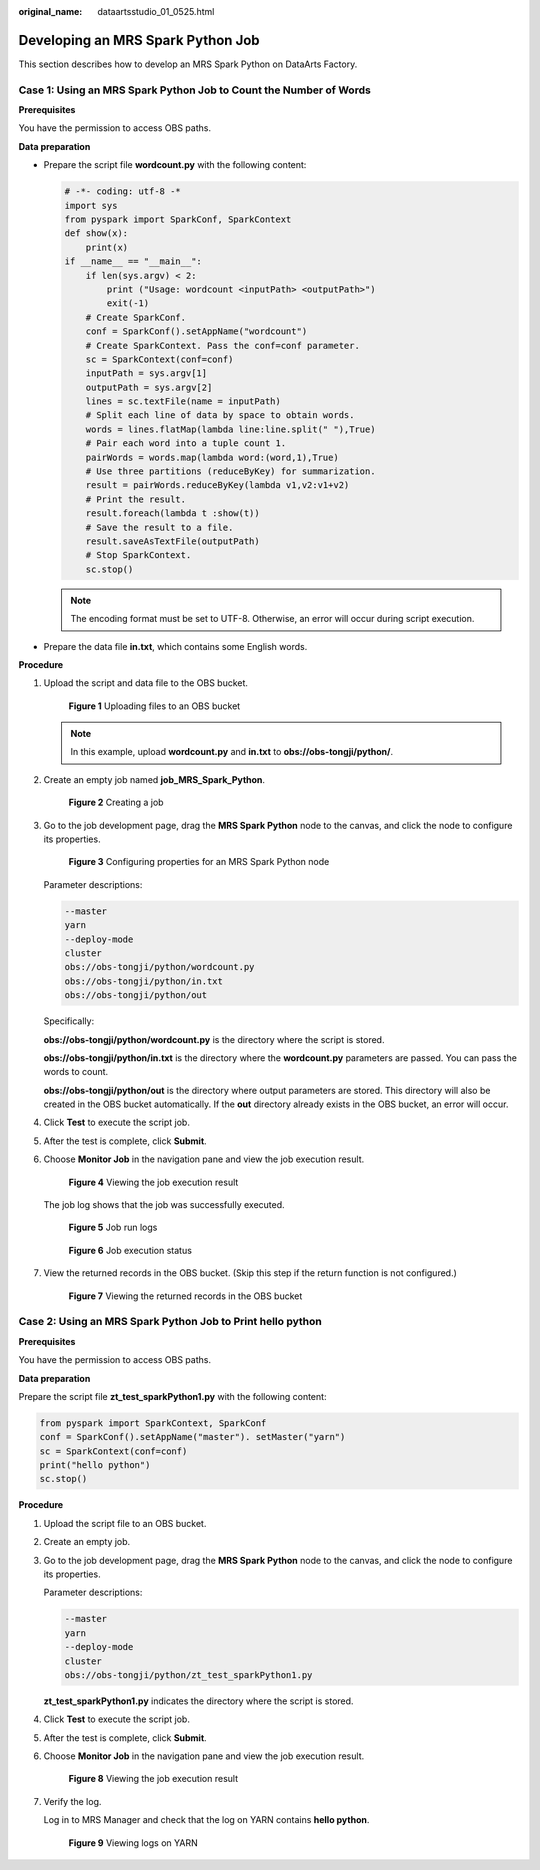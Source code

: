 :original_name: dataartsstudio_01_0525.html

.. _dataartsstudio_01_0525:

Developing an MRS Spark Python Job
==================================

This section describes how to develop an MRS Spark Python on DataArts Factory.

Case 1: Using an MRS Spark Python Job to Count the Number of Words
------------------------------------------------------------------

**Prerequisites**

You have the permission to access OBS paths.

**Data preparation**

-  Prepare the script file **wordcount.py** with the following content:

   .. code-block::

      # -*- coding: utf-8 -*
      import sys
      from pyspark import SparkConf, SparkContext
      def show(x):
          print(x)
      if __name__ == "__main__":
          if len(sys.argv) < 2:
              print ("Usage: wordcount <inputPath> <outputPath>")
              exit(-1)
          # Create SparkConf.
          conf = SparkConf().setAppName("wordcount")
          # Create SparkContext. Pass the conf=conf parameter.
          sc = SparkContext(conf=conf)
          inputPath = sys.argv[1]
          outputPath = sys.argv[2]
          lines = sc.textFile(name = inputPath)
          # Split each line of data by space to obtain words.
          words = lines.flatMap(lambda line:line.split(" "),True)
          # Pair each word into a tuple count 1.
          pairWords = words.map(lambda word:(word,1),True)
          # Use three partitions (reduceByKey) for summarization.
          result = pairWords.reduceByKey(lambda v1,v2:v1+v2)
          # Print the result.
          result.foreach(lambda t :show(t))
          # Save the result to a file.
          result.saveAsTextFile(outputPath)
          # Stop SparkContext.
          sc.stop()

   .. note::

      The encoding format must be set to UTF-8. Otherwise, an error will occur during script execution.

-  Prepare the data file **in.txt**, which contains some English words.

**Procedure**

#. Upload the script and data file to the OBS bucket.


   .. figure:: /_static/images/en-us_image_0000002305439593.png
      :alt: **Figure 1** Uploading files to an OBS bucket

      **Figure 1** Uploading files to an OBS bucket

   .. note::

      In this example, upload **wordcount.py** and **in.txt** to **obs://obs-tongji/python/**.

#. Create an empty job named **job_MRS_Spark_Python**.


   .. figure:: /_static/images/en-us_image_0000002305406533.png
      :alt: **Figure 2** Creating a job

      **Figure 2** Creating a job

#. Go to the job development page, drag the **MRS Spark Python** node to the canvas, and click the node to configure its properties.


   .. figure:: /_static/images/en-us_image_0000002270846666.png
      :alt: **Figure 3** Configuring properties for an MRS Spark Python node

      **Figure 3** Configuring properties for an MRS Spark Python node

   Parameter descriptions:

   .. code-block::

      --master
      yarn
      --deploy-mode
      cluster
      obs://obs-tongji/python/wordcount.py
      obs://obs-tongji/python/in.txt
      obs://obs-tongji/python/out

   Specifically:

   **obs://obs-tongji/python/wordcount.py** is the directory where the script is stored.

   **obs://obs-tongji/python/in.txt** is the directory where the **wordcount.py** parameters are passed. You can pass the words to count.

   **obs://obs-tongji/python/out** is the directory where output parameters are stored. This directory will also be created in the OBS bucket automatically. If the **out** directory already exists in the OBS bucket, an error will occur.

#. Click **Test** to execute the script job.

#. After the test is complete, click **Submit**.

#. Choose **Monitor Job** in the navigation pane and view the job execution result.


   .. figure:: /_static/images/en-us_image_0000002270789796.png
      :alt: **Figure 4** Viewing the job execution result

      **Figure 4** Viewing the job execution result

   The job log shows that the job was successfully executed.


   .. figure:: /_static/images/en-us_image_0000002270846670.png
      :alt: **Figure 5** Job run logs

      **Figure 5** Job run logs


   .. figure:: /_static/images/en-us_image_0000002270789804.png
      :alt: **Figure 6** Job execution status

      **Figure 6** Job execution status

#. View the returned records in the OBS bucket. (Skip this step if the return function is not configured.)


   .. figure:: /_static/images/en-us_image_0000002270846650.png
      :alt: **Figure 7** Viewing the returned records in the OBS bucket

      **Figure 7** Viewing the returned records in the OBS bucket

Case 2: Using an MRS Spark Python Job to Print **hello python**
---------------------------------------------------------------

**Prerequisites**

You have the permission to access OBS paths.

**Data preparation**

Prepare the script file **zt_test_sparkPython1.py** with the following content:

.. code-block::

   from pyspark import SparkContext, SparkConf
   conf = SparkConf().setAppName("master"). setMaster("yarn")
   sc = SparkContext(conf=conf)
   print("hello python")
   sc.stop()

**Procedure**

#. Upload the script file to an OBS bucket.

#. Create an empty job.

#. Go to the job development page, drag the **MRS Spark Python** node to the canvas, and click the node to configure its properties.

   Parameter descriptions:

   .. code-block::

      --master
      yarn
      --deploy-mode
      cluster
      obs://obs-tongji/python/zt_test_sparkPython1.py

   **zt_test_sparkPython1.py** indicates the directory where the script is stored.

#. Click **Test** to execute the script job.

#. After the test is complete, click **Submit**.

#. Choose **Monitor Job** in the navigation pane and view the job execution result.


   .. figure:: /_static/images/en-us_image_0000002305406541.png
      :alt: **Figure 8** Viewing the job execution result

      **Figure 8** Viewing the job execution result

#. Verify the log.

   Log in to MRS Manager and check that the log on YARN contains **hello python**.


   .. figure:: /_static/images/en-us_image_0000002270846658.png
      :alt: **Figure 9** Viewing logs on YARN

      **Figure 9** Viewing logs on YARN
